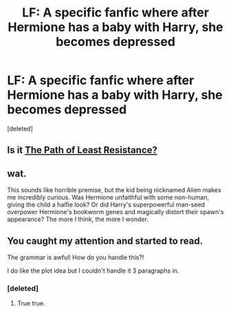 #+TITLE: LF: A specific fanfic where after Hermione has a baby with Harry, she becomes depressed

* LF: A specific fanfic where after Hermione has a baby with Harry, she becomes depressed
:PROPERTIES:
:Score: 7
:DateUnix: 1439822028.0
:DateShort: 2015-Aug-17
:FlairText: Request
:END:
[deleted]


** Is it [[http://fanfiction.portkey.org/story/6436][The Path of Least Resistance?]]
:PROPERTIES:
:Author: felicitations
:Score: 2
:DateUnix: 1439932536.0
:DateShort: 2015-Aug-19
:END:


** wat.

This sounds like horrible premise, but the kid being nicknamed Alien makes me incredibly curious. Was Hermione unfaithful with some non-human, giving the child a halfie look? Or did Harry's superpowerful man-seed overpower Hermione's bookworm genes and magically distort their spawn's appearance? The more I think, the more I wonder.
:PROPERTIES:
:Author: bloopenstein
:Score: 1
:DateUnix: 1439899480.0
:DateShort: 2015-Aug-18
:END:


** You caught my attention and started to read.

The grammar is awful! How do you handle this?!

I do like the plot idea but I couldn't handle it 3 paragraphs in.
:PROPERTIES:
:Author: TrulyOutrageous89
:Score: 1
:DateUnix: 1439965646.0
:DateShort: 2015-Aug-19
:END:

*** [deleted]
:PROPERTIES:
:Score: 3
:DateUnix: 1439966970.0
:DateShort: 2015-Aug-19
:END:

**** True true.
:PROPERTIES:
:Author: TrulyOutrageous89
:Score: 1
:DateUnix: 1439967220.0
:DateShort: 2015-Aug-19
:END:
